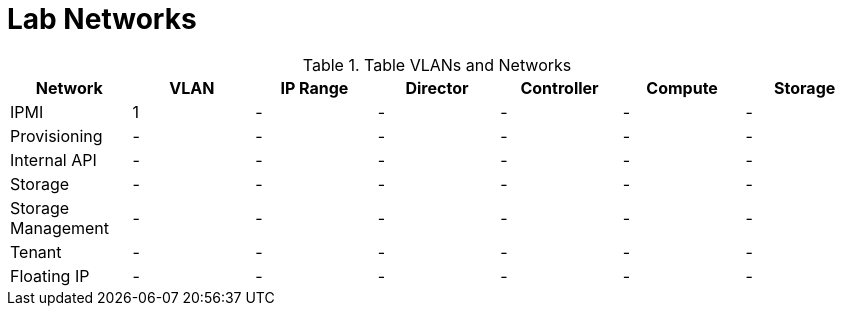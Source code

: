 = Lab Networks

.Table VLANs and Networks
|===
| Network | VLAN | IP Range | Director | Controller | Compute | Storage

| IPMI | 1 | - | - | - | - | -

| Provisioning | - | - | - | - | - | -

| Internal API | - | - | - | - | - | -

| Storage | - | - | - | - | - | -

| Storage Management | - | - | - | - | - | -

| Tenant | - | - | - | - | - | -

| Floating IP | - | - | - | - | - | -

|===
